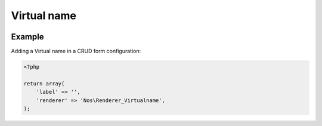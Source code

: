 Virtual name
############

.. php:namespace:: Nos

.. php:class:: Renderer_Virtualname

	This renderer is used for modify an item slug.

	.. seealso::

		:php:class:`Nos\Orm_Behaviour_Virtualname`


.. image:: images/virtual_name.png
    :alt: Virtual Name UI



Example
*******

Adding a Virtual name in a CRUD form configuration:

.. code-block:: php

    <?php

    return array(
        'label' => '',
        'renderer' => 'Nos\Renderer_Virtualname',
    );
